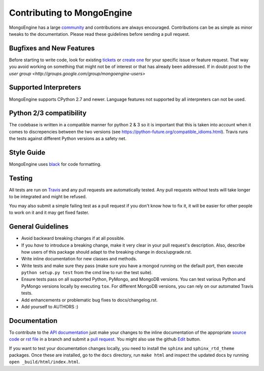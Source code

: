 Contributing to MongoEngine
===========================

MongoEngine has a large `community
<https://raw.github.com/MongoEngine/mongoengine/master/AUTHORS>`_ and
contributions are always encouraged. Contributions can be as simple as
minor tweaks to the documentation. Please read these guidelines before
sending a pull request.

Bugfixes and New Features
-------------------------

Before starting to write code, look for existing `tickets
<https://github.com/MongoEngine/mongoengine/issues?state=open>`_ or `create one
<https://github.com/MongoEngine/mongoengine/issues>`_ for your specific
issue or feature request. That way you avoid working on something
that might not be of interest or that has already been addressed. If in doubt
post to the `user group <http://groups.google.com/group/mongoengine-users>`

Supported Interpreters
----------------------

MongoEngine supports CPython 2.7 and newer. Language
features not supported by all interpreters can not be used.

Python 2/3 compatibility
----------------------

The codebase is written in a compatible manner for python 2 & 3 so it
is important that this is taken into account when it comes to discrepencies
between the two versions (see https://python-future.org/compatible_idioms.html).
Travis runs the tests against different Python versions as a safety net.


Style Guide
-----------

MongoEngine uses `black <https://github.com/python/black>`_ for code
formatting.

Testing
-------

All tests are run on `Travis <http://travis-ci.org/MongoEngine/mongoengine>`_
and any pull requests are automatically tested. Any pull requests without
tests will take longer to be integrated and might be refused.

You may also submit a simple failing test as a pull request if you don't know
how to fix it, it will be easier for other people to work on it and it may get
fixed faster.

General Guidelines
------------------

- Avoid backward breaking changes if at all possible.
- If you *have* to introduce a breaking change, make it very clear in your
  pull request's description. Also, describe how users of this package
  should adapt to the breaking change in docs/upgrade.rst.
- Write inline documentation for new classes and methods.
- Write tests and make sure they pass (make sure you have a mongod
  running on the default port, then execute ``python setup.py test``
  from the cmd line to run the test suite).
- Ensure tests pass on all supported Python, PyMongo, and MongoDB versions.
  You can test various Python and PyMongo versions locally by executing
  ``tox``. For different MongoDB versions, you can rely on our automated
  Travis tests.
- Add enhancements or problematic bug fixes to docs/changelog.rst.
- Add yourself to AUTHORS :)

Documentation
-------------

To contribute to the `API documentation
<http://docs.mongoengine.org/en/latest/apireference.html>`_
just make your changes to the inline documentation of the appropriate
`source code <https://github.com/MongoEngine/mongoengine>`_ or `rst file
<https://github.com/MongoEngine/mongoengine/tree/master/docs>`_ in a
branch and submit a `pull request <https://help.github.com/articles/using-pull-requests>`_.
You might also use the github `Edit <https://github.com/blog/844-forking-with-the-edit-button>`_
button.

If you want to test your documentation changes locally, you need to install
the ``sphinx`` and ``sphinx_rtd_theme`` packages. Once these are installed,
go to the ``docs`` directory, run ``make html`` and inspect the updated docs
by running ``open _build/html/index.html``.
